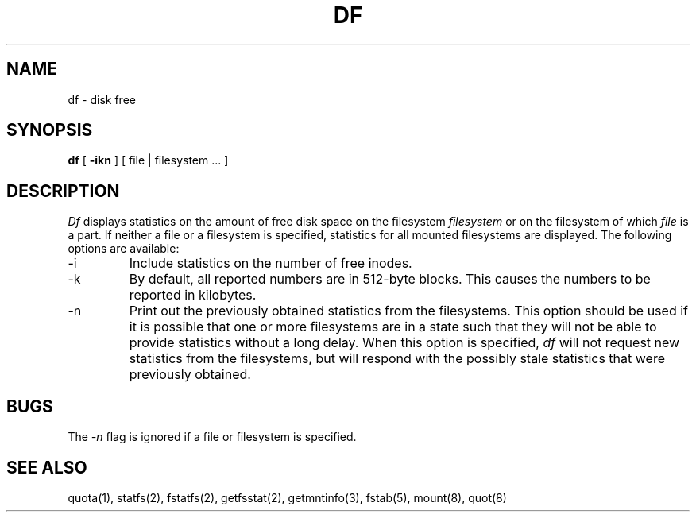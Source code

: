 .\" Copyright (c) 1989 The Regents of the University of California.
.\" All rights reserved.
.\"
.\" Redistribution and use in source and binary forms are permitted
.\" provided that the above copyright notice and this paragraph are
.\" duplicated in all such forms and that any documentation,
.\" advertising materials, and other materials related to such
.\" distribution and use acknowledge that the software was developed
.\" by the University of California, Berkeley.  The name of the
.\" University may not be used to endorse or promote products derived
.\" from this software without specific prior written permission.
.\" THIS SOFTWARE IS PROVIDED ``AS IS'' AND WITHOUT ANY EXPRESS OR
.\" IMPLIED WARRANTIES, INCLUDING, WITHOUT LIMITATION, THE IMPLIED
.\" WARRANTIES OF MERCHANTABILITY AND FITNESS FOR A PARTICULAR PURPOSE.
.\"
.\"	@(#)df.1	6.4 (Berkeley) 3/6/90
.\"
.TH DF 1 ""
.UC 4
.SH NAME
df \- disk free
.SH SYNOPSIS
.B df
[
.B \-ikn
] [ file | filesystem ... ]
.SH DESCRIPTION
.I Df
displays statistics on the amount of free disk space on the
filesystem
.I filesystem
or on the filesystem of which
.I file
is a part.
If neither a file or a filesystem is specified,
statistics for all mounted filesystems are displayed.
The following options are available:
.TP
-i
Include statistics on the number of free inodes.
.TP
-k
By default, all reported numbers are in 512-byte blocks.
This causes the numbers to be reported in kilobytes.
.TP
-n
Print out the previously obtained statistics from the filesystems.
This option should be used
if it is possible that one or more filesystems are
in a state such that they will not be able
to provide statistics without a long delay.
When this option is specified,
.I df
will not request new statistics from the filesystems,
but will respond with the possibly stale statistics
that were previously obtained.
.SH BUGS
The
.I -n
flag is ignored if a file or filesystem is specified.
.SH "SEE ALSO"
quota(1),
statfs(2), fstatfs(2), getfsstat(2),
getmntinfo(3),
fstab(5),
mount(8), quot(8)
